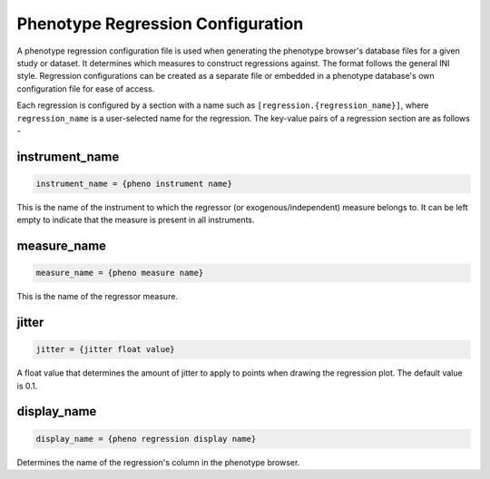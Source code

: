 Phenotype Regression Configuration
==================================

A phenotype regression configuration file is used when generating
the phenotype browser's database files for a given study or dataset.
It determines which measures to construct regressions against.
The format follows the general INI style.
Regression configurations can be created as a separate file or
embedded in a phenotype database's own configuration file for ease of access.

Each regression is configured by a section with a name such as ``[regression.{regression_name}]``,
where ``regression_name`` is a user-selected name for the regression. The key-value pairs of
a regression section are as follows -

instrument_name
---------------

.. code-block:: ini

  instrument_name = {pheno instrument name}

This is the name of the instrument to which the regressor (or exogenous/independent)
measure belongs to. It can be left empty to indicate that the measure is present in all
instruments.

measure_name
------------

.. code-block:: ini

  measure_name = {pheno measure name}

This is the name of the regressor measure.

jitter
------

.. code-block:: ini

  jitter = {jitter float value}

A float value that determines the amount of jitter to apply
to points when drawing the regression plot. The default value is 0.1.


display_name
------------

.. code-block:: ini

  display_name = {pheno regression display name}

Determines the name of the regression's column in the phenotype browser.
